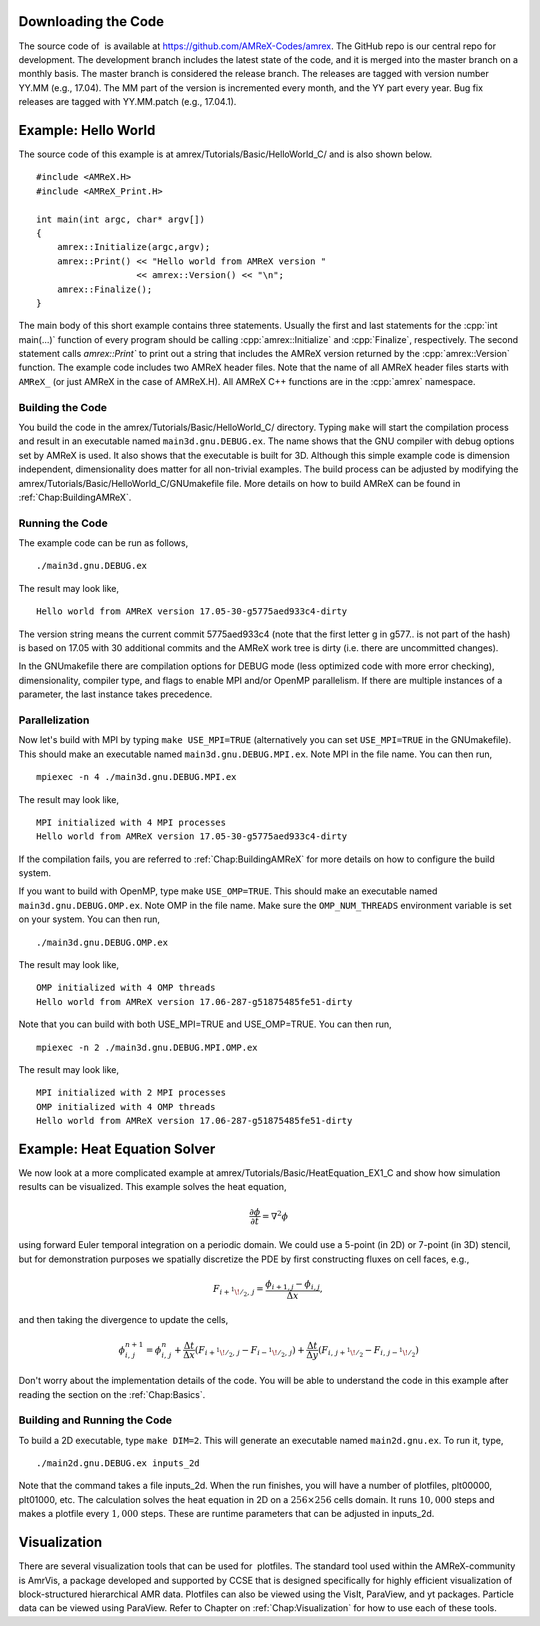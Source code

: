 .. role:: cpp(code)
   :language: c++


Downloading the Code
====================

The source code of  is available at
https://github.com/AMReX-Codes/amrex. The GitHub repo is our
central repo for development. The development branch
includes the latest state of the code, and it is merged into the
master branch on a monthly basis. The master branch is
considered the release branch. The releases are tagged with version
number YY.MM (e.g., 17.04). The MM part of the
version is incremented every month, and the YY part every year.
Bug fix releases are tagged with YY.MM.patch (e.g.,
17.04.1).

Example: Hello World
====================

The source code of this example is at
amrex/Tutorials/Basic/HelloWorld_C/ and is also shown below.

.. highlight:: c++

::

     #include <AMReX.H>
     #include <AMReX_Print.H>

     int main(int argc, char* argv[])
     {
         amrex::Initialize(argc,argv);
         amrex::Print() << "Hello world from AMReX version " 
                        << amrex::Version() << "\n";
         amrex::Finalize();
     }

The main body of this short example contains three statements.
Usually the first and last statements for the :cpp:`int main(...)` function of
every program should be calling :cpp:`amrex::Initialize` and :cpp:`Finalize`, 
respectively. The second statement calls `amrex::Print`` to print out
a string that includes the AMReX version returned by the :cpp:`amrex::Version`
function. The example code includes two AMReX header files. Note
that the name of all AMReX header files starts with ``AMReX_``
(or just AMReX in the case of AMReX.H). All AMReX C++ functions are in the 
:cpp:`amrex` namespace.

Building the Code
-----------------

You build the code in the amrex/Tutorials/Basic/HelloWorld_C/
directory. Typing ``make`` will start the compilation process and
result in an executable named ``main3d.gnu.DEBUG.ex``. The name
shows that the GNU compiler with debug options set by AMReX is used.
It also shows that the executable is built for 3D. Although this
simple example code is dimension independent, dimensionality does matter
for all non-trivial examples. The build process can be adjusted by
modifying the amrex/Tutorials/Basic/HelloWorld_C/GNUmakefile file.
More details on how to build AMReX can be found in :ref:`Chap:BuildingAMReX`.

Running the Code
----------------

The example code can be run as follows,

.. highlight:: console

::

      ./main3d.gnu.DEBUG.ex

The result may look like,

.. highlight:: console

::

      Hello world from AMReX version 17.05-30-g5775aed933c4-dirty

The version string means the current commit 5775aed933c4 (note
that the first letter g in g577.. is not part of the hash)
is based on 17.05 with 30 additional commits and the AMReX work tree 
is dirty (i.e. there are uncommitted changes).

In the GNUmakefile there are compilation options for DEBUG
mode (less optimized code with more error checking), dimensionality,
compiler type, and flags to enable MPI and/or OpenMP parallelism.
If there are multiple instances of a parameter, the last instance
takes precedence.

Parallelization
---------------

Now let's build with MPI by typing ``make USE_MPI=TRUE`` (alternatively
you can set ``USE_MPI=TRUE`` in the GNUmakefile). This
should make an executable named ``main3d.gnu.DEBUG.MPI.ex``. Note
MPI in the file name. You can then run,

.. highlight:: console

::

      mpiexec -n 4 ./main3d.gnu.DEBUG.MPI.ex

The result may look like,

.. highlight:: console

::

      MPI initialized with 4 MPI processes
      Hello world from AMReX version 17.05-30-g5775aed933c4-dirty

If the compilation fails, you are referred to :ref:`Chap:BuildingAMReX` 
for more details on how to configure the build system.

If you want to build with OpenMP, type make ``USE_OMP=TRUE``.
This should make an executable named ``main3d.gnu.DEBUG.OMP.ex``. Note
OMP in the file name. Make sure the ``OMP_NUM_THREADS``
environment variable is set on your system. You can then run,

.. highlight:: console

::

      ./main3d.gnu.DEBUG.OMP.ex

The result may look like,

.. highlight:: console

::

      OMP initialized with 4 OMP threads
      Hello world from AMReX version 17.06-287-g51875485fe51-dirty

Note that you can build with both USE_MPI=TRUE and USE_OMP=TRUE.
You can then run,

.. highlight:: console

::

      mpiexec -n 2 ./main3d.gnu.DEBUG.MPI.OMP.ex

The result may look like,

.. highlight:: console

::

      MPI initialized with 2 MPI processes
      OMP initialized with 4 OMP threads
      Hello world from AMReX version 17.06-287-g51875485fe51-dirty

.. _sec:heat equation:

Example: Heat Equation Solver
=============================

We now look at a more complicated example at
amrex/Tutorials/Basic/HeatEquation_EX1_C and show how simulation
results can be visualized. This example solves the heat equation,

.. math:: \frac{\partial\phi}{\partial t} = \nabla^2\phi

using forward Euler temporal integration on a periodic domain.
We could use a 5-point (in 2D) or 7-point (in 3D) stencil, but for demonstration
purposes we spatially discretize the PDE by first constructing fluxes on cell faces, e.g.,

.. math:: F_{i+^1\!/_2,\,j} = \frac{\phi_{i+1,j}-\phi_{i,j}}{\Delta x},

and then taking the divergence to update the cells,

.. math::

   \phi_{i,\,j}^{n+1} = \phi_{i,\,j}^n 
   + \frac{\Delta t}{\Delta x}\left(F_{i+^1\!/_2,\,j}-F_{i-^1\!/_2,\,j}\right)
   + \frac{\Delta t}{\Delta y}\left(F_{i,\,j+^1\!/_2}-F_{i,\,j-^1\!/_2}\right)

Don't worry about the implementation details of the code.
You will be able to understand the code in this example after
reading the section on the :ref:`Chap:Basics`.

Building and Running the Code
-----------------------------

To build a 2D executable, type ``make DIM=2``. This will generate
an executable named ``main2d.gnu.ex``. To run it, type,

.. highlight:: console

::

      ./main2d.gnu.DEBUG.ex inputs_2d

Note that the command takes a file inputs_2d. When the run
finishes, you will have a number of plotfiles, plt00000,
plt01000, etc. The calculation solves the heat equation in 2D on a
:math:`256 \times 256` cells domain. It runs :math:`10,000` steps and makes a
plotfile every :math:`1,000` steps. These are runtime parameters that can
be adjusted in inputs_2d.

Visualization
=============

There are several visualization tools that can be used for  plotfiles. The standard tool used within the
AMReX-community is AmrVis, a package developed and supported
by CCSE that is designed specifically for highly efficient visualization
of block-structured hierarchical AMR data.
Plotfiles can also be viewed using the VisIt, ParaView, and yt packages.
Particle data can be viewed using ParaView.
Refer to Chapter on :ref:`Chap:Visualization` for how to use each of these tools.
